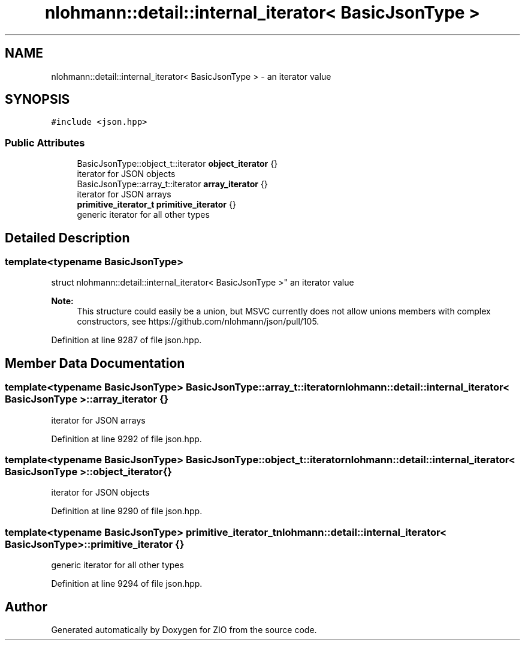 .TH "nlohmann::detail::internal_iterator< BasicJsonType >" 3 "Fri Jan 3 2020" "ZIO" \" -*- nroff -*-
.ad l
.nh
.SH NAME
nlohmann::detail::internal_iterator< BasicJsonType > \- an iterator value  

.SH SYNOPSIS
.br
.PP
.PP
\fC#include <json\&.hpp>\fP
.SS "Public Attributes"

.in +1c
.ti -1c
.RI "BasicJsonType::object_t::iterator \fBobject_iterator\fP {}"
.br
.RI "iterator for JSON objects "
.ti -1c
.RI "BasicJsonType::array_t::iterator \fBarray_iterator\fP {}"
.br
.RI "iterator for JSON arrays "
.ti -1c
.RI "\fBprimitive_iterator_t\fP \fBprimitive_iterator\fP {}"
.br
.RI "generic iterator for all other types "
.in -1c
.SH "Detailed Description"
.PP 

.SS "template<typename BasicJsonType>
.br
struct nlohmann::detail::internal_iterator< BasicJsonType >"
an iterator value 


.PP
\fBNote:\fP
.RS 4
This structure could easily be a union, but MSVC currently does not allow unions members with complex constructors, see https://github.com/nlohmann/json/pull/105\&. 
.RE
.PP

.PP
Definition at line 9287 of file json\&.hpp\&.
.SH "Member Data Documentation"
.PP 
.SS "template<typename BasicJsonType> BasicJsonType::array_t::iterator \fBnlohmann::detail::internal_iterator\fP< BasicJsonType >::array_iterator {}"

.PP
iterator for JSON arrays 
.PP
Definition at line 9292 of file json\&.hpp\&.
.SS "template<typename BasicJsonType> BasicJsonType::object_t::iterator \fBnlohmann::detail::internal_iterator\fP< BasicJsonType >::object_iterator {}"

.PP
iterator for JSON objects 
.PP
Definition at line 9290 of file json\&.hpp\&.
.SS "template<typename BasicJsonType> \fBprimitive_iterator_t\fP \fBnlohmann::detail::internal_iterator\fP< BasicJsonType >::primitive_iterator {}"

.PP
generic iterator for all other types 
.PP
Definition at line 9294 of file json\&.hpp\&.

.SH "Author"
.PP 
Generated automatically by Doxygen for ZIO from the source code\&.
